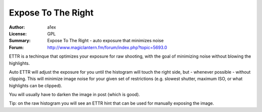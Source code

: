 Expose To The Right
===================

:Author: a1ex
:License: GPL
:Summary: Expose To The Right - auto exposure that minimizes noise
:Forum: http://www.magiclantern.fm/forum/index.php?topic=5693.0


ETTR is a techinque that optimizes your exposure for raw shooting, with the goal of minimizing noise without blowing the highlights. 

Auto ETTR will adjust the exposure for you until the histogram will 
touch the right side, but - whenever possible - without clipping. This will minimize image noise for your given set of restrictions
(e.g. slowest shutter, maximum ISO, or what highlights can be clipped).

You will usually have to darken the image in post (which is good).

Tip: on the raw histogram you will see an ETTR hint that can be used for manually exposing the image.

